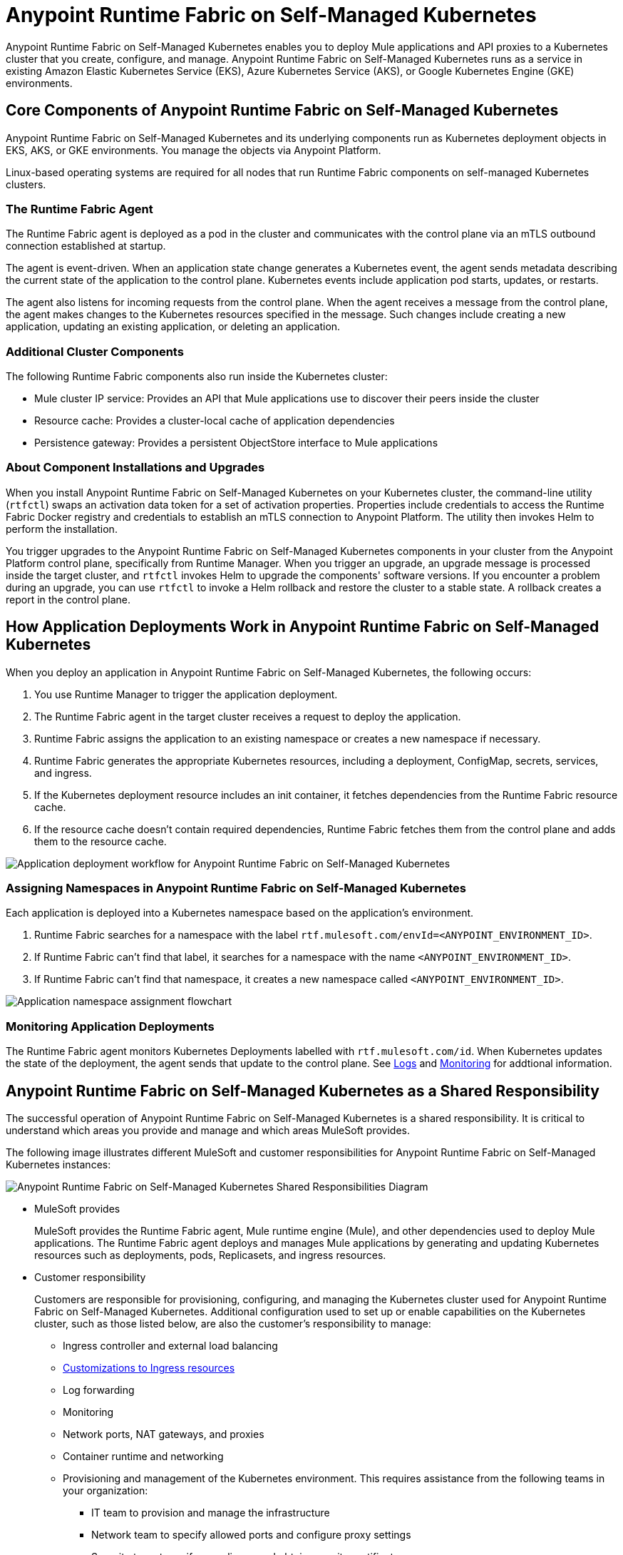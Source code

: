 = Anypoint Runtime Fabric on Self-Managed Kubernetes

Anypoint Runtime Fabric on Self-Managed Kubernetes enables you to deploy Mule applications and API proxies to a Kubernetes cluster that you create, configure, and manage. Anypoint Runtime Fabric on Self-Managed Kubernetes runs as a service in existing Amazon Elastic Kubernetes Service (EKS), Azure Kubernetes Service (AKS), or Google Kubernetes Engine (GKE) environments.

== Core Components of Anypoint Runtime Fabric on Self-Managed Kubernetes 

Anypoint Runtime Fabric on Self-Managed Kubernetes and its underlying components run as Kubernetes deployment objects in EKS, AKS, or GKE environments. You manage the objects via Anypoint Platform.

Linux-based operating systems are required for all nodes that run Runtime Fabric components on self-managed Kubernetes clusters.

=== The Runtime Fabric Agent

The Runtime Fabric agent is deployed as a pod in the cluster and communicates with the control plane via an mTLS outbound connection established at startup. 

The agent is event-driven. When an application state change generates a Kubernetes event, the agent sends metadata describing the current state of the application to the control plane. Kubernetes events include application pod starts, updates, or restarts.

The agent also listens for incoming requests from the control plane. When the agent receives a message from the control plane, the agent makes changes to the Kubernetes resources specified in the message. Such changes include creating a new application, updating an existing application, or deleting an application. 

=== Additional Cluster Components

The following Runtime Fabric components also run inside the Kubernetes cluster: 

* Mule cluster IP service: Provides an API that Mule applications use to discover their peers inside the cluster
* Resource cache: Provides a cluster-local cache of application dependencies
* Persistence gateway: Provides a persistent ObjectStore interface to Mule applications

=== About Component Installations and Upgrades

When you install Anypoint Runtime Fabric on Self-Managed Kubernetes on your Kubernetes cluster, the command-line utility (`rtfctl`) swaps an activation data token for a set of activation properties. Properties include credentials to access the Runtime Fabric Docker registry and credentials to establish an mTLS connection to Anypoint Platform. The utility then invokes Helm to perform the installation. 

You trigger upgrades to the Anypoint Runtime Fabric on Self-Managed Kubernetes components in your cluster from the Anypoint Platform control plane, specifically from Runtime Manager. When you trigger an upgrade, an upgrade message is processed inside the target cluster, and `rtfctl` invokes Helm to upgrade the components' software versions. If you encounter a problem during an upgrade, you can use `rtfctl` to invoke a Helm rollback and restore the cluster to a stable state. A rollback creates a report in the control plane.

== How Application Deployments Work in Anypoint Runtime Fabric on Self-Managed Kubernetes 

When you deploy an application in Anypoint Runtime Fabric on Self-Managed Kubernetes, the following occurs:

. You use Runtime Manager to trigger the application deployment.
. The Runtime Fabric agent in the target cluster receives a request to deploy the application.
. Runtime Fabric assigns the application to an existing namespace or creates a new namespace if necessary.
. Runtime Fabric generates the appropriate Kubernetes resources, including a deployment, ConfigMap, secrets, services, and ingress.
. If the Kubernetes deployment resource includes an init container, it fetches dependencies from the Runtime Fabric resource cache.
. If the resource cache doesn’t contain required dependencies, Runtime Fabric fetches them from the control plane and adds them to the resource cache.

image::rtf-app-deployment.png[Application deployment workflow for Anypoint Runtime Fabric on Self-Managed Kubernetes]

=== Assigning Namespaces in Anypoint Runtime Fabric on Self-Managed Kubernetes

Each application is deployed into a Kubernetes namespace based on the application’s environment. 

. Runtime Fabric searches for a namespace with the label `rtf.mulesoft.com/envId=<ANYPOINT_ENVIRONMENT_ID>`. 
. If Runtime Fabric can't find that label, it searches for a namespace with the name `<ANYPOINT_ENVIRONMENT_ID>`. 
. If Runtime Fabric can't find that namespace, it creates a new namespace called `<ANYPOINT_ENVIRONMENT_ID>`.

image::rtf-namespace-flow.png[Application namespace assignment flowchart]

=== Monitoring Application Deployments

The Runtime Fabric agent monitors Kubernetes Deployments labelled with `rtf.mulesoft.com/id`. When Kubernetes updates the state of the deployment, the agent sends that update to the control plane. See xref:logs[Logs] and xref:monitoring[Monitoring] for addtional information. 


== Anypoint Runtime Fabric on Self-Managed Kubernetes as a Shared Responsibility

The successful operation of Anypoint Runtime Fabric on Self-Managed Kubernetes is a shared responsibility. It is critical to understand which areas you provide and manage and which areas MuleSoft provides.

The following image illustrates different MuleSoft and customer responsibilities for Anypoint Runtime Fabric on Self-Managed Kubernetes instances:

image::rtf-shared-responsibility.png[Anypoint Runtime Fabric on Self-Managed Kubernetes Shared Responsibilities Diagram]

* MuleSoft provides
+
MuleSoft provides the Runtime Fabric agent, Mule runtime engine (Mule), and other dependencies used to deploy Mule applications. The Runtime Fabric agent deploys and manages Mule applications by generating and updating Kubernetes resources such as deployments, pods, Replicasets, and ingress resources.

* Customer responsibility
+
Customers are responsible for provisioning, configuring, and managing the Kubernetes cluster used for Anypoint Runtime Fabric on Self-Managed Kubernetes. Additional configuration used to set up or enable capabilities on the Kubernetes cluster, such as those listed below, are also the customer's responsibility to manage:
+
** Ingress controller and external load balancing
+
** xref:custom-ingress-configuration.adoc[Customizations to Ingress resources]
+
** Log forwarding
+
** Monitoring
+
** Network ports, NAT gateways, and proxies
+
** Container runtime and networking
+
** Provisioning and management of the Kubernetes environment. This requires assistance from the following teams in your organization:
+
*** IT team to provision and manage the infrastructure
+
*** Network team to specify allowed ports and configure proxy settings
+
*** Security team to verify compliance and obtain security certificates

== Requirements for Runtime Fabric on Self-Managed Kubernetes

The following descriptions provide you with the general requirements for running Anypoint Runtime Fabric on Self-Managed Kubernetes.

=== Kubernetes Support

Runtime Fabric on Self-Managed Kubernetes requires a dedicated cluster that is provisioned and operational. Verify if your environment is correctly configured using the `rtfctl` command-line utility. See xref:install-self-managed.adoc[Install Runtime Fabric on Self-Managed Kubernetes].

Runtime Fabric on Self-Managed Kubernetes supports the following Kubernetes versions:

* 1.18.x
* 1.19.x
* 1.20.10 or later patch versions on 1.20.x 
* 1.21.3 or later patch versions on 1.21.x

=== Supported Architectures

Anypoint Runtime Fabric on Self-Managed Kubernetes requires worker nodes that use the x86/x64 architecture. ARM-based architectures are not supported.

=== Operating Systems

Anypoint Runtime Fabric on Self-Managed Kubernetes supports any Linux-based operating system supported by Amazon EKS, AKS, or GKE.

=== Nodes and Resources

In general, you should follow the best practices provided by your Kubernetes vendor to ensure availability and simplify the administration of your infrastructure.

Follow best practices by installing Runtime Fabric on Self-Managed Kubernetes in an environment with a minimum of two nodes each having the following resources:

* Minimum of two CPU cores
* At least 15 GiB of RAM
* At least 250 GiB of available disk space

Adjust the number of nodes and amount of resources allocated according to the amount and type of workload you run on each Anypoint Runtime Fabric on Self-Managed Kubernetes instance.

=== Anypoint Platform Roles and Permissions

To successfully use Anypoint Runtime Fabric on Self-Managed Kubernetes, your Anypoint Platform account must have the following permissions enabled:

* To manage permissions for Anypoint Platform users, you must have the ability to use xref:access-management::index.adoc[Anypoint Access Management].
* To deploy and manage applications, you must have the ability to use Anypoint Runtime Manager. To deploy applications, you must also have the Exchange Contributors permission enabled for your Anypoint Platform account.
* To use Runtime Fabric, you must have the Organization Administrators permission or the Manage Runtime Fabrics permission for the corresponding environments.
* To delete Runtime Fabric instances, administrators need the Manage Runtime Fabrics permission at the organization level.

=== Network Configuration

Anypoint Runtime Fabric on Self-Managed Kubernetes requires an IT administrator to configure network ports, hostnames, and certificates to function correctly. See xref:install-self-managed.adoc[Install Runtime Fabric on Self-Managed Kubernetes].

=== Anypoint Platform Roles and Permissions

To succesfully use Runtime Fabric, your Anypoint Platform account must have the following permissions enabled:

* To manage permissions for Anypoint Platform users, you must have the ability to use xref:access-management::index.adoc[Anypoint Access Management].
* To deploy and manage applications, you must have the ability to use Anypoint Runtime Manager. To deploy applications, you must also have the Exchange Contributors permission enabled for your Anypoint Platform account.
* To use Runtime Fabric, you must have the Organization Administrators permission or the Manage Runtime Fabrics permission on the corresponding environments.
* To delete Runtime Fabric instances, administrators need the Manage Runtime Fabrics permission at the organization level.

=== Ingress Controller

Runtime Fabric on Self-Managed Kubernetes supports any ingress controller that is compatible with your Kubernetes environment and supports a deployment model where a separate ingress resource is created per application deployment. In general, most off-the-shelf ingress controllers support this model.

[IMPORTANT]
====
For GKE customers, the ingress controller included with GKE provisions a separate HTTP load balancer per application by default. Before using the ingress controller provided by GKE, learn more about its behavior, exploring workarounds, or using another ingress controller if this behavior is undesirable. See link:https://help.mulesoft.com/s/article/Default-Ingress-Controller-Behavior-with-Runtime-Fabric-on-GKE[KB article] for more details.
====

=== Logs

Applications deployed on Runtime Fabric on Self-Managed Kubernetes direct logs to `stdout`. The container runtime collects these logs and writes them to a file. The storage location of this file depends on your container runtime and configuration. Refer to the documentation for your Kubernetes environment for details.
  
=== External Log Forwarding

Anypoint Runtime Fabric on Self-Managed Kubernetes does not include external log forwarding. You are responsible for installing, configuring, and managing an external log forwarder. You can use any external log forwarding agent that is compatible with your Kubernetes environment running on Amazon EKS, AKS, or GKE. Common log forwarding agents include:

* Splunk Connect for Kubernetes
* Fluentbit

For Titanium customers, Anypoint Runtime Fabric on Self-Managed Kubernetes supports logging using Anypoint Monitoring. See xref:monitoring::logs.adoc[Logs in Anypoint Monitoring] for more information.

=== Monitoring

xref:monitoring::index.adoc[Anypoint Monitoring] provides metrics for applications and API gateways deployed to Runtime Fabric. 

To collect metrics, Anypoint Monitoring sidecars run in all applications deployed to Runtime Fabric. See xref:manage-monitor-applications.adoc[Monitor Applications Deployed to Runtime Fabric] for details, including how to enable or disable monitoring. 

Runtime Fabric does not provide support for integrating third-party monitoring solutions.

== See Also

* xref:install-self-managed.adoc[Install Runtime Fabric on Self-Managed Kubernetes]

